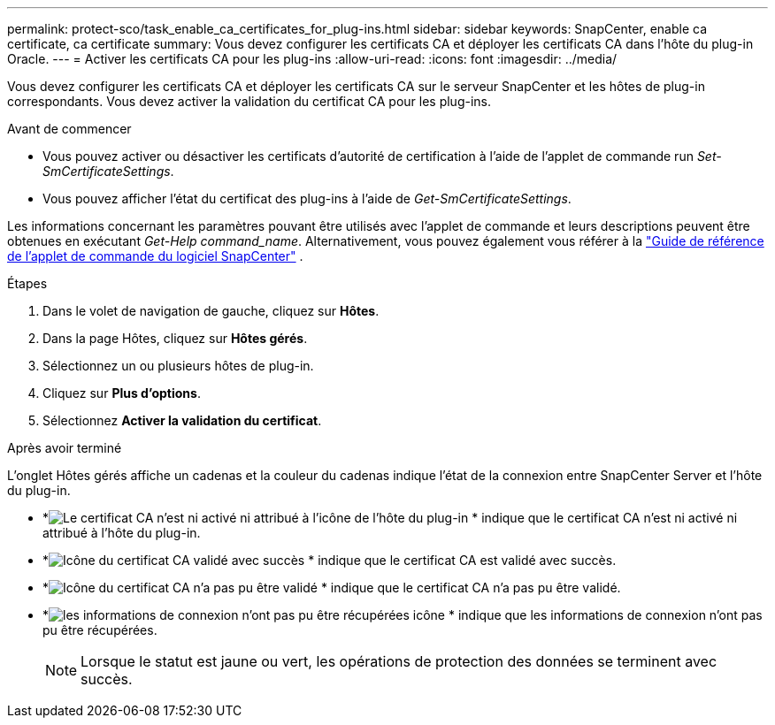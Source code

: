 ---
permalink: protect-sco/task_enable_ca_certificates_for_plug-ins.html 
sidebar: sidebar 
keywords: SnapCenter, enable ca certificate, ca certificate 
summary: Vous devez configurer les certificats CA et déployer les certificats CA dans l’hôte du plug-in Oracle. 
---
= Activer les certificats CA pour les plug-ins
:allow-uri-read: 
:icons: font
:imagesdir: ../media/


[role="lead"]
Vous devez configurer les certificats CA et déployer les certificats CA sur le serveur SnapCenter et les hôtes de plug-in correspondants.  Vous devez activer la validation du certificat CA pour les plug-ins.

.Avant de commencer
* Vous pouvez activer ou désactiver les certificats d’autorité de certification à l’aide de l’applet de commande run _Set-SmCertificateSettings_.
* Vous pouvez afficher l'état du certificat des plug-ins à l'aide de _Get-SmCertificateSettings_.


Les informations concernant les paramètres pouvant être utilisés avec l'applet de commande et leurs descriptions peuvent être obtenues en exécutant _Get-Help command_name_. Alternativement, vous pouvez également vous référer à la https://docs.netapp.com/us-en/snapcenter-cmdlets/index.html["Guide de référence de l'applet de commande du logiciel SnapCenter"^] .

.Étapes
. Dans le volet de navigation de gauche, cliquez sur *Hôtes*.
. Dans la page Hôtes, cliquez sur *Hôtes gérés*.
. Sélectionnez un ou plusieurs hôtes de plug-in.
. Cliquez sur *Plus d'options*.
. Sélectionnez *Activer la validation du certificat*.


.Après avoir terminé
L'onglet Hôtes gérés affiche un cadenas et la couleur du cadenas indique l'état de la connexion entre SnapCenter Server et l'hôte du plug-in.

* *image:../media/enable_ca_issues_icon.png["Le certificat CA n'est ni activé ni attribué à l'icône de l'hôte du plug-in"] * indique que le certificat CA n'est ni activé ni attribué à l'hôte du plug-in.
* *image:../media/enable_ca_good_icon.png["Icône du certificat CA validé avec succès"] * indique que le certificat CA est validé avec succès.
* *image:../media/enable_ca_failed_icon.png["Icône du certificat CA n'a pas pu être validé"] * indique que le certificat CA n'a pas pu être validé.
* *image:../media/enable_ca_undefined_icon.png["les informations de connexion n'ont pas pu être récupérées icône"] * indique que les informations de connexion n'ont pas pu être récupérées.
+

NOTE: Lorsque le statut est jaune ou vert, les opérations de protection des données se terminent avec succès.


